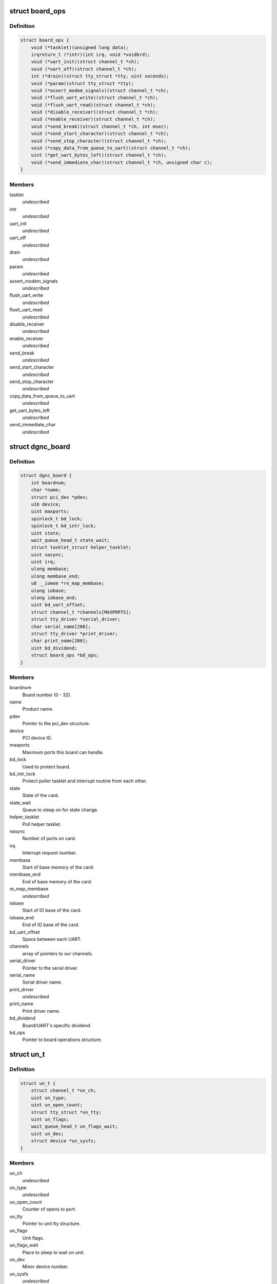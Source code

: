 .. -*- coding: utf-8; mode: rst -*-
.. src-file: drivers/staging/dgnc/dgnc_driver.h

.. _`board_ops`:

struct board_ops
================

.. c:type:: struct board_ops

    Per board operations.

.. _`board_ops.definition`:

Definition
----------

.. code-block:: c

    struct board_ops {
        void (*tasklet)(unsigned long data);
        irqreturn_t (*intr)(int irq, void *voidbrd);
        void (*uart_init)(struct channel_t *ch);
        void (*uart_off)(struct channel_t *ch);
        int (*drain)(struct tty_struct *tty, uint seconds);
        void (*param)(struct tty_struct *tty);
        void (*assert_modem_signals)(struct channel_t *ch);
        void (*flush_uart_write)(struct channel_t *ch);
        void (*flush_uart_read)(struct channel_t *ch);
        void (*disable_receiver)(struct channel_t *ch);
        void (*enable_receiver)(struct channel_t *ch);
        void (*send_break)(struct channel_t *ch, int msec);
        void (*send_start_character)(struct channel_t *ch);
        void (*send_stop_character)(struct channel_t *ch);
        void (*copy_data_from_queue_to_uart)(struct channel_t *ch);
        uint (*get_uart_bytes_left)(struct channel_t *ch);
        void (*send_immediate_char)(struct channel_t *ch, unsigned char c);
    }

.. _`board_ops.members`:

Members
-------

tasklet
    *undescribed*

intr
    *undescribed*

uart_init
    *undescribed*

uart_off
    *undescribed*

drain
    *undescribed*

param
    *undescribed*

assert_modem_signals
    *undescribed*

flush_uart_write
    *undescribed*

flush_uart_read
    *undescribed*

disable_receiver
    *undescribed*

enable_receiver
    *undescribed*

send_break
    *undescribed*

send_start_character
    *undescribed*

send_stop_character
    *undescribed*

copy_data_from_queue_to_uart
    *undescribed*

get_uart_bytes_left
    *undescribed*

send_immediate_char
    *undescribed*

.. _`dgnc_board`:

struct dgnc_board
=================

.. c:type:: struct dgnc_board

    Per board information.

.. _`dgnc_board.definition`:

Definition
----------

.. code-block:: c

    struct dgnc_board {
        int boardnum;
        char *name;
        struct pci_dev *pdev;
        u16 device;
        uint maxports;
        spinlock_t bd_lock;
        spinlock_t bd_intr_lock;
        uint state;
        wait_queue_head_t state_wait;
        struct tasklet_struct helper_tasklet;
        uint nasync;
        uint irq;
        ulong membase;
        ulong membase_end;
        u8 __iomem *re_map_membase;
        ulong iobase;
        ulong iobase_end;
        uint bd_uart_offset;
        struct channel_t *channels[MAXPORTS];
        struct tty_driver *serial_driver;
        char serial_name[200];
        struct tty_driver *print_driver;
        char print_name[200];
        uint bd_dividend;
        struct board_ops *bd_ops;
    }

.. _`dgnc_board.members`:

Members
-------

boardnum
    Board number (0 - 32).

name
    Product name.

pdev
    Pointer to the pci_dev structure.

device
    PCI device ID.

maxports
    Maximum ports this board can handle.

bd_lock
    Used to protect board.

bd_intr_lock
    Protect poller tasklet and interrupt routine from each other.

state
    State of the card.

state_wait
    Queue to sleep on for state change.

helper_tasklet
    Poll helper tasklet.

nasync
    Number of ports on card.

irq
    Interrupt request number.

membase
    Start of base memory of the card.

membase_end
    End of base memory of the card.

re_map_membase
    *undescribed*

iobase
    Start of IO base of the card.

iobase_end
    End of IO base of the card.

bd_uart_offset
    Space between each UART.

channels
    array of pointers to our channels.

serial_driver
    Pointer to the serial driver.

serial_name
    Serial driver name.

print_driver
    *undescribed*

print_name
    Print driver name.

bd_dividend
    Board/UART's specific dividend.

bd_ops
    Pointer to board operations structure.

.. _`un_t`:

struct un_t
===========

.. c:type:: struct un_t

    terminal or printer unit

.. _`un_t.definition`:

Definition
----------

.. code-block:: c

    struct un_t {
        struct channel_t *un_ch;
        uint un_type;
        uint un_open_count;
        struct tty_struct *un_tty;
        uint un_flags;
        wait_queue_head_t un_flags_wait;
        uint un_dev;
        struct device *un_sysfs;
    }

.. _`un_t.members`:

Members
-------

un_ch
    *undescribed*

un_type
    *undescribed*

un_open_count
    Counter of opens to port.

un_tty
    Pointer to unit tty structure.

un_flags
    Unit flags.

un_flags_wait
    Place to sleep to wait on unit.

un_dev
    Minor device number.

un_sysfs
    *undescribed*

.. _`channel_t`:

struct channel_t
================

.. c:type:: struct channel_t

    Channel information.

.. _`channel_t.definition`:

Definition
----------

.. code-block:: c

    struct channel_t {
        struct dgnc_board *ch_bd;
        struct digi_t ch_digi;
        struct un_t ch_tun;
        struct un_t ch_pun;
        spinlock_t ch_lock;
        wait_queue_head_t ch_flags_wait;
        uint ch_portnum;
        uint ch_open_count;
        uint ch_flags;
        ulong ch_close_delay;
        ulong ch_cpstime;
        tcflag_t ch_c_iflag;
        tcflag_t ch_c_cflag;
        tcflag_t ch_c_oflag;
        tcflag_t ch_c_lflag;
        unsigned char ch_stopc;
        unsigned char ch_startc;
        uint ch_old_baud;
        uint ch_custom_speed;
        uint ch_wopen;
        unsigned char ch_mostat;
        unsigned char ch_mistat;
        struct cls_uart_struct __iomem *ch_cls_uart;
        unsigned char ch_cached_lsr;
        unsigned char *ch_rqueue;
        ushort ch_r_head;
        ushort ch_r_tail;
        unsigned char *ch_equeue;
        ushort ch_e_head;
        ushort ch_e_tail;
        unsigned char *ch_wqueue;
        ushort ch_w_head;
        ushort ch_w_tail;
        ulong ch_rxcount;
        ulong ch_txcount;
        unsigned char ch_r_tlevel;
        unsigned char ch_t_tlevel;
        unsigned char ch_r_watermark;
        ulong ch_stop_sending_break;
        uint ch_stops_sent;
        ulong ch_err_parity;
        ulong ch_err_frame;
        ulong ch_err_break;
        ulong ch_err_overrun;
        ulong ch_xon_sends;
        ulong ch_xoff_sends;
    }

.. _`channel_t.members`:

Members
-------

ch_bd
    Transparent print structure.

ch_digi
    *undescribed*

ch_tun
    Terminal unit information.

ch_pun
    Printer unit information.

ch_lock
    Provide for serialization.

ch_flags_wait
    Channel flags wait queue.

ch_portnum
    Port number, 0 offset.

ch_open_count
    Open count.

ch_flags
    Channel flags.

ch_close_delay
    How long we should drop RTS/DTR for.

ch_cpstime
    Time for CPS calculations.

ch_c_iflag
    Channel iflags.

ch_c_cflag
    Channel cflags.

ch_c_oflag
    Channel oflags.

ch_c_lflag
    Channel lflags.

ch_stopc
    Stop character.

ch_startc
    Start character.

ch_old_baud
    Cache of the current baud rate.

ch_custom_speed
    Custom baud rate, if set.

ch_wopen
    Waiting for open process count.

ch_mostat
    FEP output modem status.

ch_mistat
    FEP input modem status.

ch_cls_uart
    Pointer to the mapped cls UART struct

ch_cached_lsr
    Cached value of the LSR register.

ch_rqueue
    Read queue buffer, malloc'ed.

ch_r_head
    Head location of the read queue.

ch_r_tail
    Tail location of the read queue.

ch_equeue
    Error queue buffer, malloc'ed.

ch_e_head
    Head location of the error queue.

ch_e_tail
    Tail location of the error queue.

ch_wqueue
    Write queue buffer, malloc'ed.

ch_w_head
    Head location of the write queue.

ch_w_tail
    Tail location of the write queue.

ch_rxcount
    Total of data received so far.

ch_txcount
    Total of data transmitted so far.

ch_r_tlevel
    Receive trigger level.

ch_t_tlevel
    Transmit trigger level.

ch_r_watermark
    Receive water mark.

ch_stop_sending_break
    Time we should STOP sending a break.

ch_stops_sent
    How many times I have send a stop character to try
    to stop the other guy sending.

ch_err_parity
    Count of parity

ch_err_frame
    Count of framing errors on channel.

ch_err_break
    Count of breaks on channel.

ch_err_overrun
    Count of overruns on channel.

ch_xon_sends
    Count of xons transmitted.

ch_xoff_sends
    Count of xoffs transmitted.

.. This file was automatic generated / don't edit.

